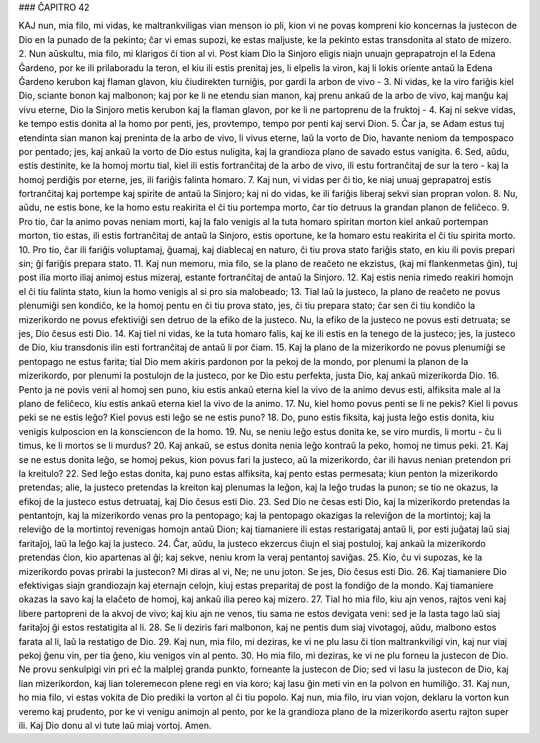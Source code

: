 ### ĈAPITRO 42

KAJ nun, mia filo, mi vidas, ke maltrankviligas vian menson io pli, kion vi ne povas kompreni kio koncernas la justecon de Dio en la punado de la pekinto; ĉar vi emas supozi, ke estas maljuste, ke la pekinto estas transdonita al stato de mizero.
2. Nun aŭskultu, mia filo, mi klarigos ĉi tion al vi. Post kiam Dio la Sinjoro eligis niajn unuajn geprapatrojn el la Edena Ĝardeno, por ke ili prilaboradu la teron, el kiu ili estis prenitaj jes, li elpelis la viron, kaj li lokis oriente antaŭ la Edena Ĝardeno kerubon kaj flaman glavon, kiu ĉiudirekten turniĝis, por gardi la arbon de vivo -
3. Ni vidas, ke la viro fariĝis kiel Dio, sciante bonon kaj malbonon; kaj por ke li ne etendu sian manon, kaj prenu ankaŭ de la arbo de vivo, kaj manĝu kaj vivu eterne, Dio la Sinjoro metis kerubon kaj la flaman glavon, por ke li ne partoprenu de la fruktoj - 
4. Kaj ni sekve vidas, ke tempo estis donita al la homo por penti, jes, provtempo, tempo por penti kaj servi Dion.
5. Ĉar ja, se Adam estus tuj etendinta sian manon kaj preninta de la arbo de vivo, li vivus eterne, laŭ la vorto de Dio, havante neniom da tempospaco por pentado; jes, kaj ankaŭ la vorto de Dio estus nuligita, kaj la grandioza plano de savado estus vanigita.
6. Sed, aŭdu, estis destinite, ke la homoj mortu tial, kiel ili estis fortranĉitaj de la arbo de vivo, ili estu fortranĉitaj de sur la tero - kaj la homoj perdiĝis por eterne, jes, ili fariĝis falinta homaro.
7. Kaj nun, vi vidas per ĉi tio, ke niaj unuaj geprapatroj estis fortranĉitaj kaj portempe kaj spirite de antaŭ la Sinjoro; kaj ni do vidas, ke ili fariĝis liberaj sekvi sian propran volon.
8. Nu, aŭdu, ne estis bone, ke la homo estu reakirita el ĉi tiu portempa morto, ĉar tio detruus la grandan planon de feliĉeco.
9. Pro tio, ĉar la animo povas neniam morti, kaj la falo venigis al la tuta homaro spiritan morton kiel ankaŭ portempan morton, tio estas, ili estis fortranĉitaj de antaŭ la Sinjoro, estis oportune, ke la homaro estu reakirita el ĉi tiu spirita morto.
10. Pro tio, ĉar ili fariĝis voluptamaj, ĝuamaj, kaj diablecaj en naturo, ĉi tiu prova stato fariĝis stato, en kiu ili povis prepari sin; ĝi fariĝis prepara stato.
11. Kaj nun memoru, mia filo, se la plano de reaĉeto ne ekzistus, (kaj mi flankenmetas ĝin), tuj post ilia morto iliaj animoj estus mizeraj, estante fortranĉitaj de antaŭ la Sinjoro.
12. Kaj estis nenia rimedo reakiri homojn el ĉi tiu falinta stato, kiun la homo venigis al si pro sia malobeado;
13. Tial laŭ la justeco, la plano de reaĉeto ne povus plenumiĝi sen kondiĉo, ke la homoj pentu en ĉi tiu prova stato, jes, ĉi tiu prepara stato; ĉar sen ĉi tiu kondiĉo la mizerikordo ne povus efektiviĝi sen detruo de la efiko de la justeco. Nu, la efiko de la justeco ne povus esti detruata; se jes, Dio ĉesus esti Dio.
14. Kaj tiel ni vidas, ke la tuta homaro falis, kaj ke ili estis en la tenego de la justeco; jes, la justeco de Dio, kiu transdonis ilin esti fortranĉitaj de antaŭ li por ĉiam.
15. Kaj la plano de la mizerikordo ne povus plenumiĝi se pentopago ne estus farita; tial Dio mem akiris pardonon por la pekoj de la mondo, por plenumi la planon de la mizerikordo, por plenumi la postulojn de la justeco, por ke Dio estu perfekta, justa Dio, kaj ankaŭ mizerikorda Dio.
16. Pento ja ne povis veni al homoj sen puno, kiu estis ankaŭ eterna kiel la vivo de la animo devus esti, alfiksita male al la plano de feliĉeco, kiu estis ankaŭ eterna kiel la vivo de la animo.
17. Nu, kiel homo povus penti se li ne pekis? Kiel li povus peki se ne estis leĝo? Kiel povus esti leĝo se ne estis puno?
18. Do, puno estis fiksita, kaj justa leĝo estis donita, kiu venigis kulposcion en la konsciencon de la homo.
19. Nu, se neniu leĝo estus donita ke, se viro murdis, li mortu - ĉu li timus, ke li mortos se li murdus?
20. Kaj ankaŭ, se estus donita nenia leĝo kontraŭ la peko, homoj ne timus peki.
21. Kaj se ne estus donita leĝo, se homoj pekus, kion povus fari la justeco, aŭ la mizerikordo, ĉar ili havus nenian pretendon pri la kreitulo?
22. Sed leĝo estas donita, kaj puno estas alfiksita, kaj pento estas permesata; kiun penton la mizerikordo pretendas; alie, la justeco pretendas la kreiton kaj plenumas la leĝon, kaj la leĝo trudas la punon; se tio ne okazus, la efikoj de la justeco estus detruataj, kaj Dio ĉesus esti Dio.
23. Sed Dio ne ĉesas esti Dio, kaj la mizerikordo pretendas la pentantojn, kaj la mizerikordo venas pro la pentopago; kaj la pentopago okazigas la releviĝon de la mortintoj; kaj la releviĝo de la mortintoj revenigas homojn antaŭ Dion; kaj tiamaniere ili estas restarigataj antaŭ li, por esti juĝataj laŭ siaj faritaĵoj, laŭ la leĝo kaj la justeco.
24. Ĉar, aŭdu, la justeco ekzercus ĉiujn el siaj postuloj, kaj ankaŭ la mizerikordo pretendas ĉion, kio apartenas al ĝi; kaj sekve, neniu krom la veraj pentantoj saviĝas.
25. Kio, ĉu vi supozas, ke la mizerikordo povas prirabi la justecon? Mi diras al vi, Ne; ne unu joton. Se jes, Dio ĉesus esti Dio.
26. Kaj tiamaniere Dio efektivigas siajn grandiozajn kaj eternajn celojn, kiuj estas preparitaj de post la fondiĝo de la mondo. Kaj tiamaniere okazas la savo kaj la elaĉeto de homoj, kaj ankaŭ ilia pereo kaj mizero.
27. Tial ho mia filo, kiu ajn venos, rajtos veni kaj libere partopreni de la akvoj de vivo; kaj kiu ajn ne venos, tiu sama ne estos devigata veni: sed je la lasta tago laŭ siaj faritaĵoj ĝi estos restatigita al li.
28. Se li deziris fari malbonon, kaj ne pentis dum siaj vivotagoj, aŭdu, malbono estos farata al li, laŭ la restatigo de Dio.
29. Kaj nun, mia filo, mi deziras, ke vi ne plu lasu ĉi tion maltrankviligi vin, kaj nur viaj pekoj ĝenu vin, per tia ĝeno, kiu venigos vin al pento.
30. Ho mia filo, mi deziras, ke vi ne plu forneu la justecon de Dio. Ne provu senkulpigi vin pri eĉ la malplej granda punkto, forneante la justecon de Dio; sed vi lasu la justecon de Dio, kaj lian mizerikordon, kaj lian toleremecon plene regi en via koro; kaj lasu ĝin meti vin en la polvon en humiliĝo.
31. Kaj nun, ho mia filo, vi estas vokita de Dio prediki la vorton al ĉi tiu popolo. Kaj nun, mia filo, iru vian vojon, deklaru la vorton kun veremo kaj prudento, por ke vi venigu animojn al pento, por ke la grandioza plano de la mizerikordo asertu rajton super ili. Kaj Dio donu al vi tute laŭ miaj vortoj. Amen.

